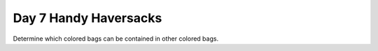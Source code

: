 ======================
Day 7 Handy Haversacks
======================

Determine which colored bags can be contained in other colored bags.
